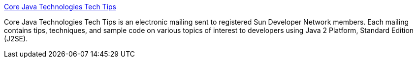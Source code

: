 :jbake-type: post
:jbake-status: published
:jbake-title: Core Java Technologies Tech Tips
:jbake-tags: java,tips,_mois_janv.,_année_2005
:jbake-date: 2005-01-05
:jbake-depth: ../
:jbake-uri: shaarli/1104914239000.adoc
:jbake-source: https://nicolas-delsaux.hd.free.fr/Shaarli?searchterm=http%3A%2F%2Fjava.sun.com%2Fdeveloper%2FJDCTechTips%2F&searchtags=java+tips+_mois_janv.+_ann%C3%A9e_2005
:jbake-style: shaarli

http://java.sun.com/developer/JDCTechTips/[Core Java Technologies Tech Tips]

Core Java Technologies Tech Tips is an electronic mailing sent to registered Sun Developer Network members. Each mailing contains tips, techniques, and sample code on various topics of interest to developers using Java 2 Platform, Standard Edition (J2SE).
